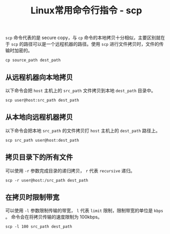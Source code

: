 #+BEGIN_COMMENT
.. title: Linux常用命令行指令 - scp
.. slug: linux-command-examples-scp
.. date: 2018-04-17 16:08:06 UTC+08:00
.. tags: linux
.. category: linux
.. link: https://www.computerhope.com/unix/scp.htm
.. description: 
.. type: text
#+END_COMMENT

#+TITLE:Linux常用命令行指令 - scp

=scp= 命令代表的是 secure copy，与 =cp= 命令的本地拷贝十分相似，主要区别就在于 =scp= 的路径可以是一个远程机器的路径。使用 =scp= 进行文件拷贝时，文件的传输时加密的。
#+BEGIN_SRC shell
cp source_path dest_path
#+END_SRC

** 从远程机器向本地拷贝
以下命令会把 =host= 主机上的 =src_path= 文件拷贝到本地 =dest_path= 目录中。
#+BEGIN_SRC shell
scp user@host:src_path dest_path
#+END_SRC

** 从本地向远程机器拷贝
以下命令会把本地 =src_path= 的文件拷贝打 =host= 主机上的 =dest_path= 路径上。
#+BEGIN_SRC shell
scp src_path user@host:dest_path
#+END_SRC

** 拷贝目录下的所有文件
可以使用 =-r= 参数完成目录的递归拷贝， =r= 代表 =recursive= 递归。
#+BEGIN_SRC shell
scp -r user@host:/src_path dest_path
#+END_SRC

** 在拷贝时限制带宽
可以使用 =-l= 参数限制传输的带宽， =l= 代表 =limit= 限制，限制带宽的单位是 =kbps= 。
命令会在将拷贝传输的速度限制为 100kbps。
#+BEGIN_SRC shell
scp -l 100 src_path dest_path
#+END_SRC


